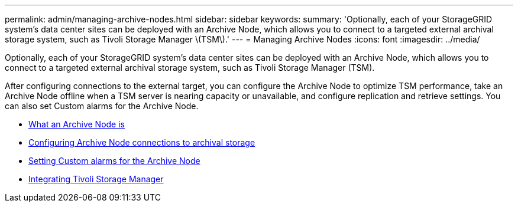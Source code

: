 ---
permalink: admin/managing-archive-nodes.html
sidebar: sidebar
keywords:
summary: 'Optionally, each of your StorageGRID system’s data center sites can be deployed with an Archive Node, which allows you to connect to a targeted external archival storage system, such as Tivoli Storage Manager \(TSM\).'
---
= Managing Archive Nodes
:icons: font
:imagesdir: ../media/

[.lead]
Optionally, each of your StorageGRID system's data center sites can be deployed with an Archive Node, which allows you to connect to a targeted external archival storage system, such as Tivoli Storage Manager (TSM).

After configuring connections to the external target, you can configure the Archive Node to optimize TSM performance, take an Archive Node offline when a TSM server is nearing capacity or unavailable, and configure replication and retrieve settings. You can also set Custom alarms for the Archive Node.

* link:what-archive-node-is.html[What an Archive Node is]
* link:configuring-archive-node-connections-to-archival-storage.html[Configuring Archive Node connections to archival storage]
* link:setting-custom-alarms-for-archive-node.html[Setting Custom alarms for the Archive Node]
* link:integrating-tivoli-storage-manager.html[Integrating Tivoli Storage Manager]
